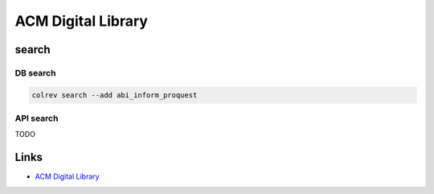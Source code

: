 
ACM Digital Library
===================

search
------

DB search
^^^^^^^^^

.. code-block::

   colrev search --add abi_inform_proquest

API search
^^^^^^^^^^

TODO

Links
-----


* `ACM Digital Library <https://dl.acm.org/>`_

